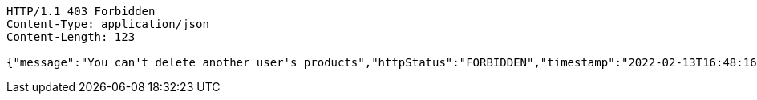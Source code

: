 [source,http,options="nowrap"]
----
HTTP/1.1 403 Forbidden
Content-Type: application/json
Content-Length: 123

{"message":"You can't delete another user's products","httpStatus":"FORBIDDEN","timestamp":"2022-02-13T16:48:16.414651111"}
----
